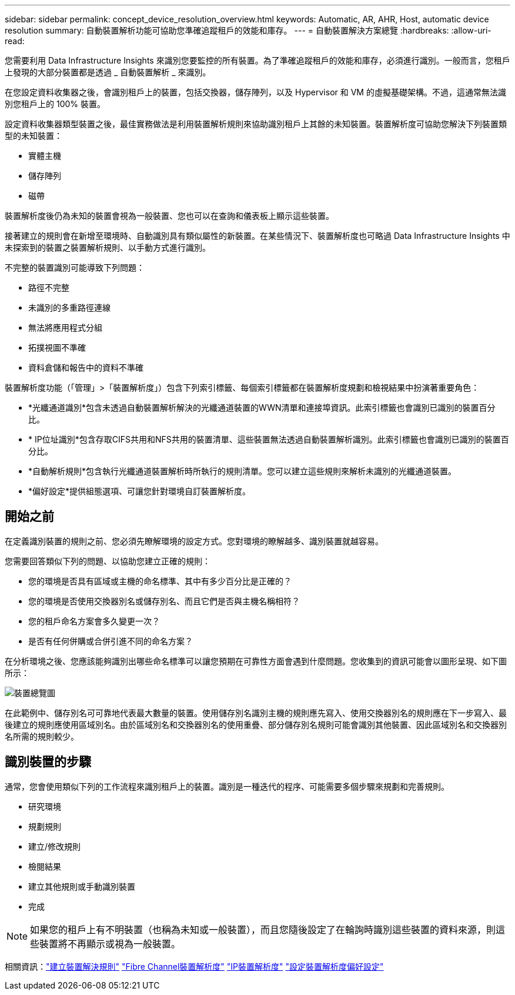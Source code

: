 ---
sidebar: sidebar 
permalink: concept_device_resolution_overview.html 
keywords: Automatic, AR, AHR, Host, automatic device resolution 
summary: 自動裝置解析功能可協助您準確追蹤租戶的效能和庫存。 
---
= 自動裝置解決方案總覽
:hardbreaks:
:allow-uri-read: 


[role="lead"]
您需要利用 Data Infrastructure Insights 來識別您要監控的所有裝置。為了準確追蹤租戶的效能和庫存，必須進行識別。一般而言，您租戶上發現的大部分裝置都是透過 _ 自動裝置解析 _ 來識別。

在您設定資料收集器之後，會識別租戶上的裝置，包括交換器，儲存陣列，以及 Hypervisor 和 VM 的虛擬基礎架構。不過，這通常無法識別您租戶上的 100% 裝置。

設定資料收集器類型裝置之後，最佳實務做法是利用裝置解析規則來協助識別租戶上其餘的未知裝置。裝置解析度可協助您解決下列裝置類型的未知裝置：

* 實體主機
* 儲存陣列
* 磁帶


裝置解析度後仍為未知的裝置會視為一般裝置、您也可以在查詢和儀表板上顯示這些裝置。

接著建立的規則會在新增至環境時、自動識別具有類似屬性的新裝置。在某些情況下、裝置解析度也可略過 Data Infrastructure Insights 中未探索到的裝置之裝置解析規則、以手動方式進行識別。

不完整的裝置識別可能導致下列問題：

* 路徑不完整
* 未識別的多重路徑連線
* 無法將應用程式分組
* 拓撲視圖不準確
* 資料倉儲和報告中的資料不準確


裝置解析度功能（「管理」>「裝置解析度」）包含下列索引標籤、每個索引標籤都在裝置解析度規劃和檢視結果中扮演著重要角色：

* *光纖通道識別*包含未透過自動裝置解析解決的光纖通道裝置的WWN清單和連接埠資訊。此索引標籤也會識別已識別的裝置百分比。
* * IP位址識別*包含存取CIFS共用和NFS共用的裝置清單、這些裝置無法透過自動裝置解析識別。此索引標籤也會識別已識別的裝置百分比。
* *自動解析規則*包含執行光纖通道裝置解析時所執行的規則清單。您可以建立這些規則來解析未識別的光纖通道裝置。
* *偏好設定*提供組態選項、可讓您針對環境自訂裝置解析度。




== 開始之前

在定義識別裝置的規則之前、您必須先瞭解環境的設定方式。您對環境的瞭解越多、識別裝置就越容易。

您需要回答類似下列的問題、以協助您建立正確的規則：

* 您的環境是否具有區域或主機的命名標準、其中有多少百分比是正確的？
* 您的環境是否使用交換器別名或儲存別名、而且它們是否與主機名稱相符？


* 您的租戶命名方案會多久變更一次？
* 是否有任何併購或合併引進不同的命名方案？


在分析環境之後、您應該能夠識別出哪些命名標準可以讓您預期在可靠性方面會遇到什麼問題。您收集到的資訊可能會以圖形呈現、如下圖所示：

image:Device_Resolution_Venn.png["裝置總覽圖"]

在此範例中、儲存別名可可靠地代表最大數量的裝置。使用儲存別名識別主機的規則應先寫入、使用交換器別名的規則應在下一步寫入、最後建立的規則應使用區域別名。由於區域別名和交換器別名的使用重疊、部分儲存別名規則可能會識別其他裝置、因此區域別名和交換器別名所需的規則較少。



== 識別裝置的步驟

通常，您會使用類似下列的工作流程來識別租戶上的裝置。識別是一種迭代的程序、可能需要多個步驟來規劃和完善規則。

* 研究環境
* 規劃規則
* 建立/修改規則
* 檢閱結果
* 建立其他規則或手動識別裝置
* 完成



NOTE: 如果您的租戶上有不明裝置（也稱為未知或一般裝置），而且您隨後設定了在輪詢時識別這些裝置的資料來源，則這些裝置將不再顯示或視為一般裝置。

相關資訊：link:task_device_resolution_rules.html["建立裝置解決規則"] link:task_device_resolution_fibre_channel.html["Fibre Channel裝置解析度"] link:task_device_resolution_ip.html["IP裝置解析度"] link:task_device_resolution_preferences.html["設定裝置解析度偏好設定"]

